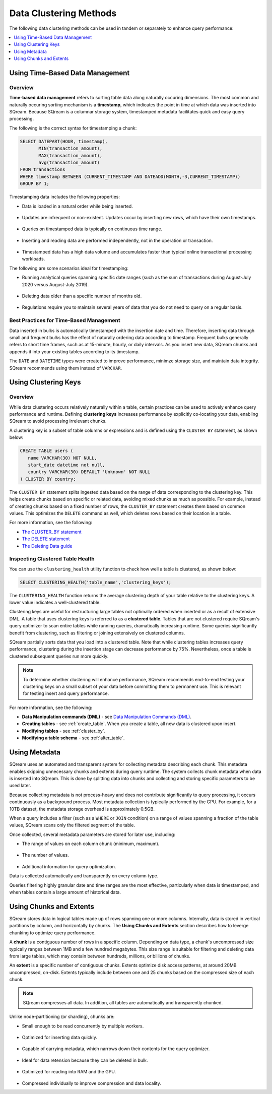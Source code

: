 .. _flexible_data_clustering_data_clustering_methods:

***********************
Data Clustering Methods
***********************
The following data clustering methods can be used in tandem or separately to enhance query performance:

.. contents:: 
   :local:
   :depth: 1
   
Using Time-Based Data Management
============
Overview
~~~~~~~~~~
**Time-based data management** refers to sorting table data along naturally occuring dimensions. The most common and naturally occuring sorting mechanism is a **timestamp**, which indicates the point in time at which data was inserted into SQream. Because SQream is a columnar storage system, timestamped metadata facilitates quick and easy query processing.

The following is the correct syntax for timestamping a chunk:

.. code-block:: postgres

   SELECT DATEPART(HOUR, timestamp),
          MIN(transaction_amount),
          MAX(transaction_amount),
          avg(transaction_amount)
   FROM transactions
   WHERE timestamp BETWEEN (CURRENT_TIMESTAMP AND DATEADD(MONTH,-3,CURRENT_TIMESTAMP))
   GROUP BY 1;

Timestamping data includes the following properties:

* Data is loaded in a natural order while being inserted.

   ::
   
* Updates are infrequent or non-existent. Updates occur by inserting new rows, which have their own timestamps.

   ::
   
* Queries on timestamped data is typically on continuous time range.

   ::
   
* Inserting and reading data are performed independently, not in the operation or transaction.

   ::
  
* Timestamped data has a high data volume and accumulates faster than typical online transactional processing workloads.

The following are some scenarios ideal for timestamping:

* Running analytical queries spanning specific date ranges (such as the sum of transactions during August-July 2020 versus August-July 2019).

   ::
   
* Deleting data older than a specific number of months old.

   ::

* Regulations require you to maintain several years of data that you do not need to query on a regular basis.

Best Practices for Time-Based Management
~~~~~~~~~~
Data inserted in bulks is automatically timestamped with the insertion date and time. Therefore, inserting data through small and frequent bulks has the effect of naturally ordering data according to timestamp. Frequent bulks generally refers to short time frames, such as at 15-minute, hourly, or daily intervals. As you insert new data, SQream chunks and appends it into your existing tables according to its timestamp.

The ``DATE`` and ``DATETIME`` types were created to improve performance, minimze storage size, and maintain data integrity. SQream recommends using them instead of ``VARCHAR``.

Using Clustering Keys
============
Overview
~~~~~~~~~~
While data clustering occurs relatively naturally within a table, certain practices can be used to actively enhance query performance and runtime. Defining **clustering keys** increases performance by explicitly co-locating your data, enabling SQream to avoid processing irrelevant chunks.

A clustering key is a subset of table columns or expressions and is defined using the ``CLUSTER BY`` statement, as shown below:

.. code-block:: postgres
     
   CREATE TABLE users (
      name VARCHAR(30) NOT NULL,
      start_date datetime not null,
      country VARCHAR(30) DEFAULT 'Unknown' NOT NULL
   ) CLUSTER BY country;
   

   
The ``CLUSTER BY`` statement splits ingested data based on the range of data corresponding to the clustering key. This helps create chunks based on specific or related data, avoiding mixed chunks as much as possible. For example, instead of creating chunks based on a fixed number of rows, the ``CLUSTER_BY`` statement creates them based on common values. This optimizes the ``DELETE`` command as well, which deletes rows based on their location in a table.

For more information, see the following:

* `The CLUSTER_BY statement <https://docs.sqream.com/en/latest/reference/sql/sql_statements/ddl_commands/cluster_by.html>`_
* `The DELETE statement <https://docs.sqream.com/en/latest/reference/sql/sql_statements/dml_commands/delete.html>`_   
* `The Deleting Data guide <https://docs.sqream.com/en/latest/guides/features/delete.html>`_

Inspecting Clustered Table Health
~~~~~~~~~~
You can use the ``clustering_health`` utility function to check how well a table is clustered, as shown below:

.. code-block:: postgres

   SELECT CLUSTERING_HEALTH('table_name','clustering_keys');
   
The ``CLUSTERING_HEALTH`` function returns the average clustering depth of your table relative to the clustering keys. A lower value indicates a well-clustered table.

Clustering keys are useful for restructuring large tables not optimally ordered when inserted or as a result of extensive DML. A table that uses clustering keys is referred to as a **clustered table**. Tables that are not clustered require SQream's query optimizer to scan entire tables while running queries, dramatically increasing runtime. Some queries significantly benefit from clustering, such as filtering or joining extensively on clustered columns.

SQream partially sorts data that you load into a clustered table. Note that while clustering tables increases query performance, clustering during the insertion stage can decrease performance by 75%. Nevertheless, once a table is clustered subsequent queries run more quickly.

.. note:: 

   To determine whether clustering will enhance performance, SQream recommends end-to-end testing your clustering keys on a small subset of your data before committing them to permanent use. This is relevant for testing insert and query performance.   

For more information, see the following:

* **Data Manipulation commands (DML)** - see `Data Manipulation Commands (DML) <https://docs.sqream.com/en/latest/reference/sql/sql_statements/index.html#data-manipulation-commands-dml>`_.

* **Creating tables** - see :ref:`create_table`. When you create a table, all new data is clustered upon insert.
   
* **Modifying tables** - see :ref:`cluster_by`.
   
* **Modifying a table schema** - see :ref:`alter_table`.

Using Metadata
============
SQream uses an automated and transparent system for collecting metadata describing each chunk. This metadata enables skipping unnecessary chunks and extents during query runtime. The system collects chunk metadata when data is inserted into SQream. This is done by splitting data into chunks and collecting and storing specific parameters to be used later.

Because collecting metadata is not process-heavy and does not contribute significantly to query processing, it occurs continuously as a background process. Most metadata collection is typically performed by the GPU. For example, for a 10TB dataset, the metadata storage overhead is approximately 0.5GB.

When a query includes a filter (such as a ``WHERE`` or ``JOIN`` condition) on a range of values spanning a fraction of the table values, SQream scans only the filtered segment of the table.

Once collected, several metadata parameters are stored for later use, including:
 
* The range of values on each column chunk (minimum, maximum).

   ::
 
* The number of values.

   ::
 
* Additional information for query optimization.

Data is collected automatically and transparently on every column type.

Queries filtering highly granular date and time ranges are the most effective, particularly when data is timestamped, and when tables contain a large amount of historical data.

Using Chunks and Extents
============
SQream stores data in logical tables made up of rows spanning one or more columns. Internally, data is stored in vertical partitions by column, and horizontally by chunks. The **Using Chunks and Extents** section describes how to leverge chunking to optimize query performance.

A **chunk** is a contiguous number of rows in a specific column. Depending on data type, a chunk's uncompressed size typically ranges between 1MB and a few hundred megabytes. This size range is suitable for filtering and deleting data from large tables, which may contain between hundreds, millions, or billions of chunks.
   
An **extent** is a specific number of contiguous chunks. Extents optimize disk access patterns, at around 20MB uncompressed, on-disk. Extents typically include between one and 25 chunks based on the compressed size of each chunk.

.. note:: 

   SQream compresses all data. In addition, all tables are automatically and transparently chunked.

Unlike node-partitioning (or sharding), chunks are:

* Small enough to be read concurrently by multiple workers.

   ::
   
* Optimized for inserting data quickly.

   ::
  
* Capable of carrying metadata, which narrows down their contents for the query optimizer.

   ::
 
* Ideal for data retension because they can be deleted in bulk.

   ::
 
* Optimized for reading into RAM and the GPU.

   ::
 
* Compressed individually to improve compression and data locality.



